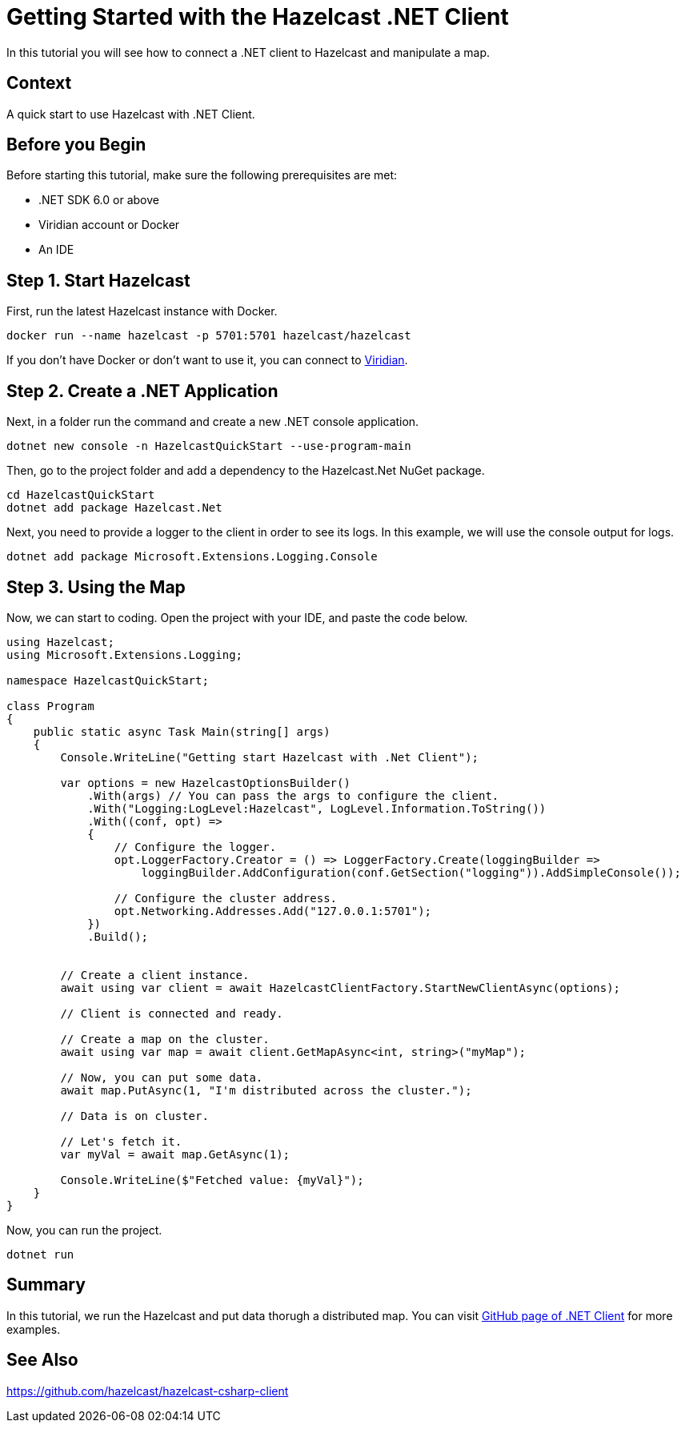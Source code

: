 = Getting Started with the Hazelcast .NET Client
// Add required variables
:page-layout: tutorial
:page-product: platform
:page-categories: Get Started
:page-lang: csharp
:page-enterprise:
:page-est-time: 15mins.
:description: In this tutorial you will see how to connect a .NET client to Hazelcast and manipulate a map.

{description}

// Give some context about the use case for this tutorial. What will the reader learn?
== Context

A quick start to use Hazelcast with .NET Client.

== Before you Begin

Before starting this tutorial, make sure the following prerequisites are met:


* .NET SDK 6.0 or above
* Viridian account or Docker
* An IDE

== Step 1. Start Hazelcast

First, run the latest Hazelcast instance with Docker.

```
docker run --name hazelcast -p 5701:5701 hazelcast/hazelcast
```

If you don’t have Docker or don’t want to use it, you can connect to https://docs.hazelcast.com/cloud/connect-to-cluster[Viridian].

== Step 2. Create a .NET Application

Next, in a folder run the command and create a new .NET console application.

```
dotnet new console -n HazelcastQuickStart --use-program-main
```

Then, go to the project folder and add a dependency to the Hazelcast.Net NuGet package.

```
cd HazelcastQuickStart
dotnet add package Hazelcast.Net
```

Next, you need to provide a logger to the client in order to see its logs. In this example, we will use the console output for logs.

```
dotnet add package Microsoft.Extensions.Logging.Console
```

== Step 3. Using the Map

Now, we can start to coding. Open the project with your IDE, and paste the code below.

```
using Hazelcast;
using Microsoft.Extensions.Logging;

namespace HazelcastQuickStart;

class Program
{
    public static async Task Main(string[] args)
    {
        Console.WriteLine("Getting start Hazelcast with .Net Client");

        var options = new HazelcastOptionsBuilder()
            .With(args) // You can pass the args to configure the client.
            .With("Logging:LogLevel:Hazelcast", LogLevel.Information.ToString())
            .With((conf, opt) =>
            {
                // Configure the logger.
                opt.LoggerFactory.Creator = () => LoggerFactory.Create(loggingBuilder =>
                    loggingBuilder.AddConfiguration(conf.GetSection("logging")).AddSimpleConsole());

                // Configure the cluster address.
                opt.Networking.Addresses.Add("127.0.0.1:5701");
            })
            .Build();


        // Create a client instance.
        await using var client = await HazelcastClientFactory.StartNewClientAsync(options);

        // Client is connected and ready.

        // Create a map on the cluster.
        await using var map = await client.GetMapAsync<int, string>("myMap");

        // Now, you can put some data.
        await map.PutAsync(1, "I'm distributed across the cluster.");

        // Data is on cluster.

        // Let's fetch it.
        var myVal = await map.GetAsync(1);

        Console.WriteLine($"Fetched value: {myVal}");
    }
}
```

Now, you can run the project.

```
dotnet run
```

== Summary

In this tutorial, we run the Hazelcast and put data thorugh a distributed map. You can visit https://github.com/hazelcast/hazelcast-csharp-client/tree/master/src/Hazelcast.Net.Examples[GitHub page of .NET Client] for more examples.

== See Also

https://github.com/hazelcast/hazelcast-csharp-client

